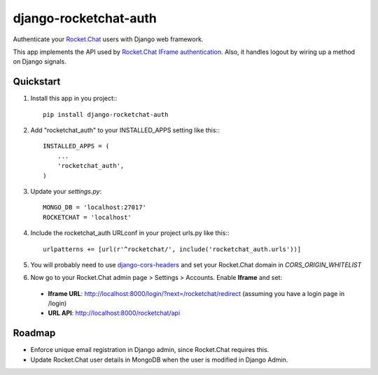 django-rocketchat-auth
======================

.. image:: https://img.shields.io/pypi/v/django-rocketchat-auth.svg
    :target: https://pypi.python.org/pypi/django-rocketchat-auth

Authenticate your `Rocket.Chat`_ users with Django web framework.

This app implements the API used by `Rocket.Chat IFrame authentication`_. Also, it handles logout by wiring up a method on Django signals.


Quickstart
----------

1. Install this app in you project:::

    pip install django-rocketchat-auth

2. Add "rocketchat_auth" to your INSTALLED_APPS setting like this:::

    INSTALLED_APPS = (
        ...
        'rocketchat_auth',
    )

3. Update your `settings.py`::

    MONGO_DB = 'localhost:27017'
    ROCKETCHAT = 'localhost'

4. Include the rocketchat_auth URLconf in your project urls.py like this:::

    urlpatterns += [url(r'^rocketchat/', include('rocketchat_auth.urls'))]

5. You will probably need to use `django-cors-headers`_ and set your Rocket.Chat domain in `CORS_ORIGIN_WHITELIST`

6. Now go to your Rocket.Chat admin page > Settings > Accounts. Enable **Iframe** and set:

 - **Iframe URL**: http://localhost:8000/login/?next=/rocketchat/redirect (assuming you have a login page in /login)
 - **URL API**: http://localhost:8000/rocketchat/api


Roadmap
-------

- Enforce unique email registration in Django admin, since Rocket.Chat requires this.
- Update Rocket.Chat user details in MongoDB when the user is modified in Django Admin.

.. _`Rocket.Chat`: https://github.com/RocketChat/Rocket.Chat) users using [Django framework](https://github.com/django/django
.. _`Rocket.Chat IFrame authentication`: https://rocket.chat/docs/administrator-guides/authentication/iframe/
.. _`django-cors-headers`: https://github.com/ottoyiu/django-cors-headers

